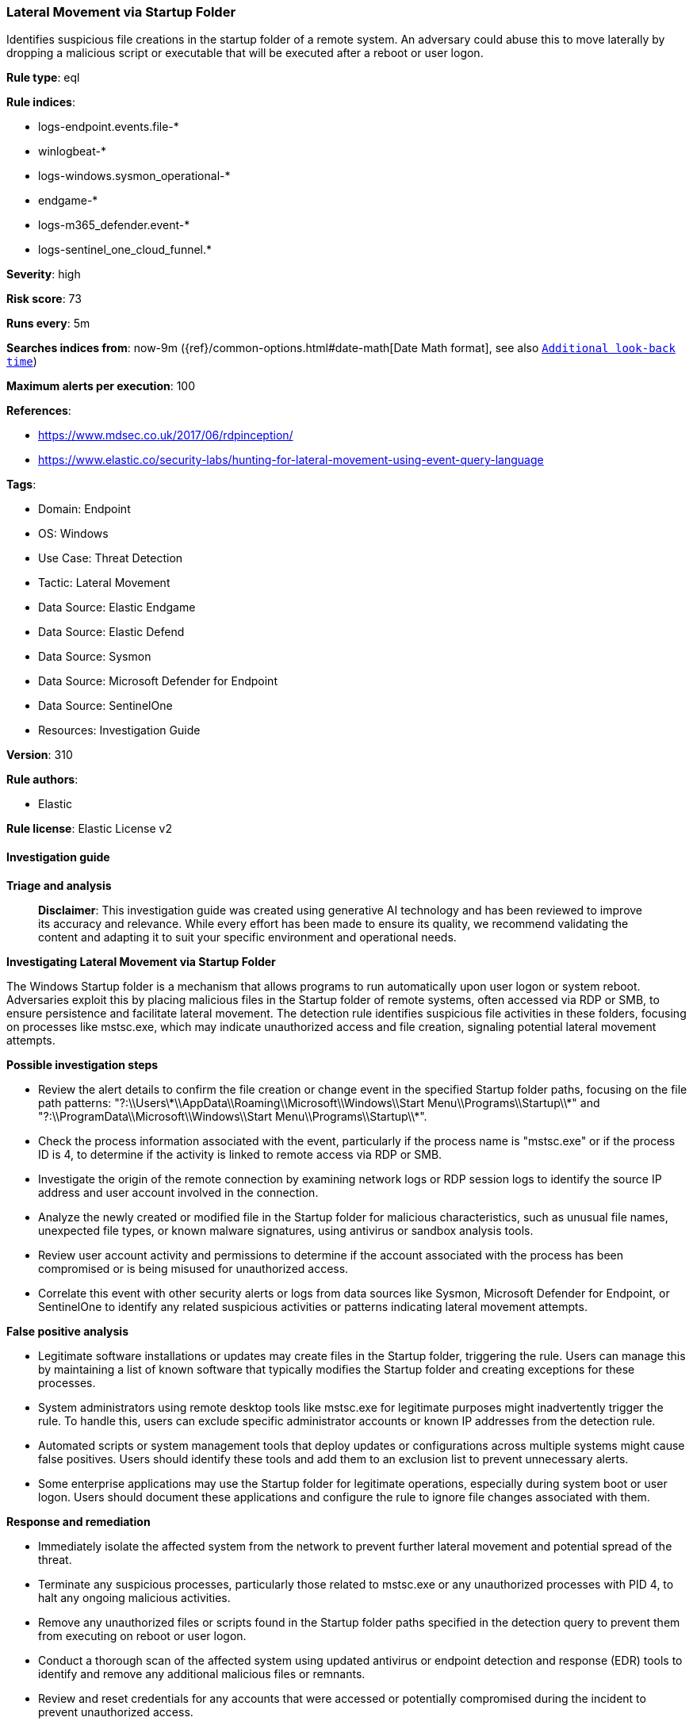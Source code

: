 [[prebuilt-rule-8-17-4-lateral-movement-via-startup-folder]]
=== Lateral Movement via Startup Folder

Identifies suspicious file creations in the startup folder of a remote system. An adversary could abuse this to move laterally by dropping a malicious script or executable that will be executed after a reboot or user logon.

*Rule type*: eql

*Rule indices*: 

* logs-endpoint.events.file-*
* winlogbeat-*
* logs-windows.sysmon_operational-*
* endgame-*
* logs-m365_defender.event-*
* logs-sentinel_one_cloud_funnel.*

*Severity*: high

*Risk score*: 73

*Runs every*: 5m

*Searches indices from*: now-9m ({ref}/common-options.html#date-math[Date Math format], see also <<rule-schedule, `Additional look-back time`>>)

*Maximum alerts per execution*: 100

*References*: 

* https://www.mdsec.co.uk/2017/06/rdpinception/
* https://www.elastic.co/security-labs/hunting-for-lateral-movement-using-event-query-language

*Tags*: 

* Domain: Endpoint
* OS: Windows
* Use Case: Threat Detection
* Tactic: Lateral Movement
* Data Source: Elastic Endgame
* Data Source: Elastic Defend
* Data Source: Sysmon
* Data Source: Microsoft Defender for Endpoint
* Data Source: SentinelOne
* Resources: Investigation Guide

*Version*: 310

*Rule authors*: 

* Elastic

*Rule license*: Elastic License v2


==== Investigation guide



*Triage and analysis*


> **Disclaimer**:
> This investigation guide was created using generative AI technology and has been reviewed to improve its accuracy and relevance. While every effort has been made to ensure its quality, we recommend validating the content and adapting it to suit your specific environment and operational needs.


*Investigating Lateral Movement via Startup Folder*


The Windows Startup folder is a mechanism that allows programs to run automatically upon user logon or system reboot. Adversaries exploit this by placing malicious files in the Startup folder of remote systems, often accessed via RDP or SMB, to ensure persistence and facilitate lateral movement. The detection rule identifies suspicious file activities in these folders, focusing on processes like mstsc.exe, which may indicate unauthorized access and file creation, signaling potential lateral movement attempts.


*Possible investigation steps*


- Review the alert details to confirm the file creation or change event in the specified Startup folder paths, focusing on the file path patterns: "?:\\Users\\*\\AppData\\Roaming\\Microsoft\\Windows\\Start Menu\\Programs\\Startup\\*" and "?:\\ProgramData\\Microsoft\\Windows\\Start Menu\\Programs\\Startup\\*".
- Check the process information associated with the event, particularly if the process name is "mstsc.exe" or if the process ID is 4, to determine if the activity is linked to remote access via RDP or SMB.
- Investigate the origin of the remote connection by examining network logs or RDP session logs to identify the source IP address and user account involved in the connection.
- Analyze the newly created or modified file in the Startup folder for malicious characteristics, such as unusual file names, unexpected file types, or known malware signatures, using antivirus or sandbox analysis tools.
- Review user account activity and permissions to determine if the account associated with the process has been compromised or is being misused for unauthorized access.
- Correlate this event with other security alerts or logs from data sources like Sysmon, Microsoft Defender for Endpoint, or SentinelOne to identify any related suspicious activities or patterns indicating lateral movement attempts.


*False positive analysis*


- Legitimate software installations or updates may create files in the Startup folder, triggering the rule. Users can manage this by maintaining a list of known software that typically modifies the Startup folder and creating exceptions for these processes.
- System administrators using remote desktop tools like mstsc.exe for legitimate purposes might inadvertently trigger the rule. To handle this, users can exclude specific administrator accounts or known IP addresses from the detection rule.
- Automated scripts or system management tools that deploy updates or configurations across multiple systems might cause false positives. Users should identify these tools and add them to an exclusion list to prevent unnecessary alerts.
- Some enterprise applications may use the Startup folder for legitimate operations, especially during system boot or user logon. Users should document these applications and configure the rule to ignore file changes associated with them.


*Response and remediation*


- Immediately isolate the affected system from the network to prevent further lateral movement and potential spread of the threat.
- Terminate any suspicious processes, particularly those related to mstsc.exe or any unauthorized processes with PID 4, to halt any ongoing malicious activities.
- Remove any unauthorized files or scripts found in the Startup folder paths specified in the detection query to prevent them from executing on reboot or user logon.
- Conduct a thorough scan of the affected system using updated antivirus or endpoint detection and response (EDR) tools to identify and remove any additional malicious files or remnants.
- Review and reset credentials for any accounts that were accessed or potentially compromised during the incident to prevent unauthorized access.
- Escalate the incident to the security operations center (SOC) or incident response team for further investigation and to determine if additional systems are affected.
- Implement enhanced monitoring and logging for RDP and SMB activities, focusing on unusual file creation events in Startup folders, to improve detection of similar threats in the future.

==== Rule query


[source, js]
----------------------------------
file where host.os.type == "windows" and event.type in ("creation", "change") and

 /* via RDP TSClient mounted share or SMB */
  (process.name : "mstsc.exe" or process.pid == 4) and

   file.path : ("?:\\Users\\*\\AppData\\Roaming\\Microsoft\\Windows\\Start Menu\\Programs\\Startup\\*",
                "?:\\ProgramData\\Microsoft\\Windows\\Start Menu\\Programs\\Startup\\*")

----------------------------------

*Framework*: MITRE ATT&CK^TM^

* Tactic:
** Name: Lateral Movement
** ID: TA0008
** Reference URL: https://attack.mitre.org/tactics/TA0008/
* Technique:
** Name: Remote Services
** ID: T1021
** Reference URL: https://attack.mitre.org/techniques/T1021/
* Sub-technique:
** Name: Remote Desktop Protocol
** ID: T1021.001
** Reference URL: https://attack.mitre.org/techniques/T1021/001/
* Tactic:
** Name: Persistence
** ID: TA0003
** Reference URL: https://attack.mitre.org/tactics/TA0003/
* Technique:
** Name: Boot or Logon Autostart Execution
** ID: T1547
** Reference URL: https://attack.mitre.org/techniques/T1547/
* Sub-technique:
** Name: Registry Run Keys / Startup Folder
** ID: T1547.001
** Reference URL: https://attack.mitre.org/techniques/T1547/001/
